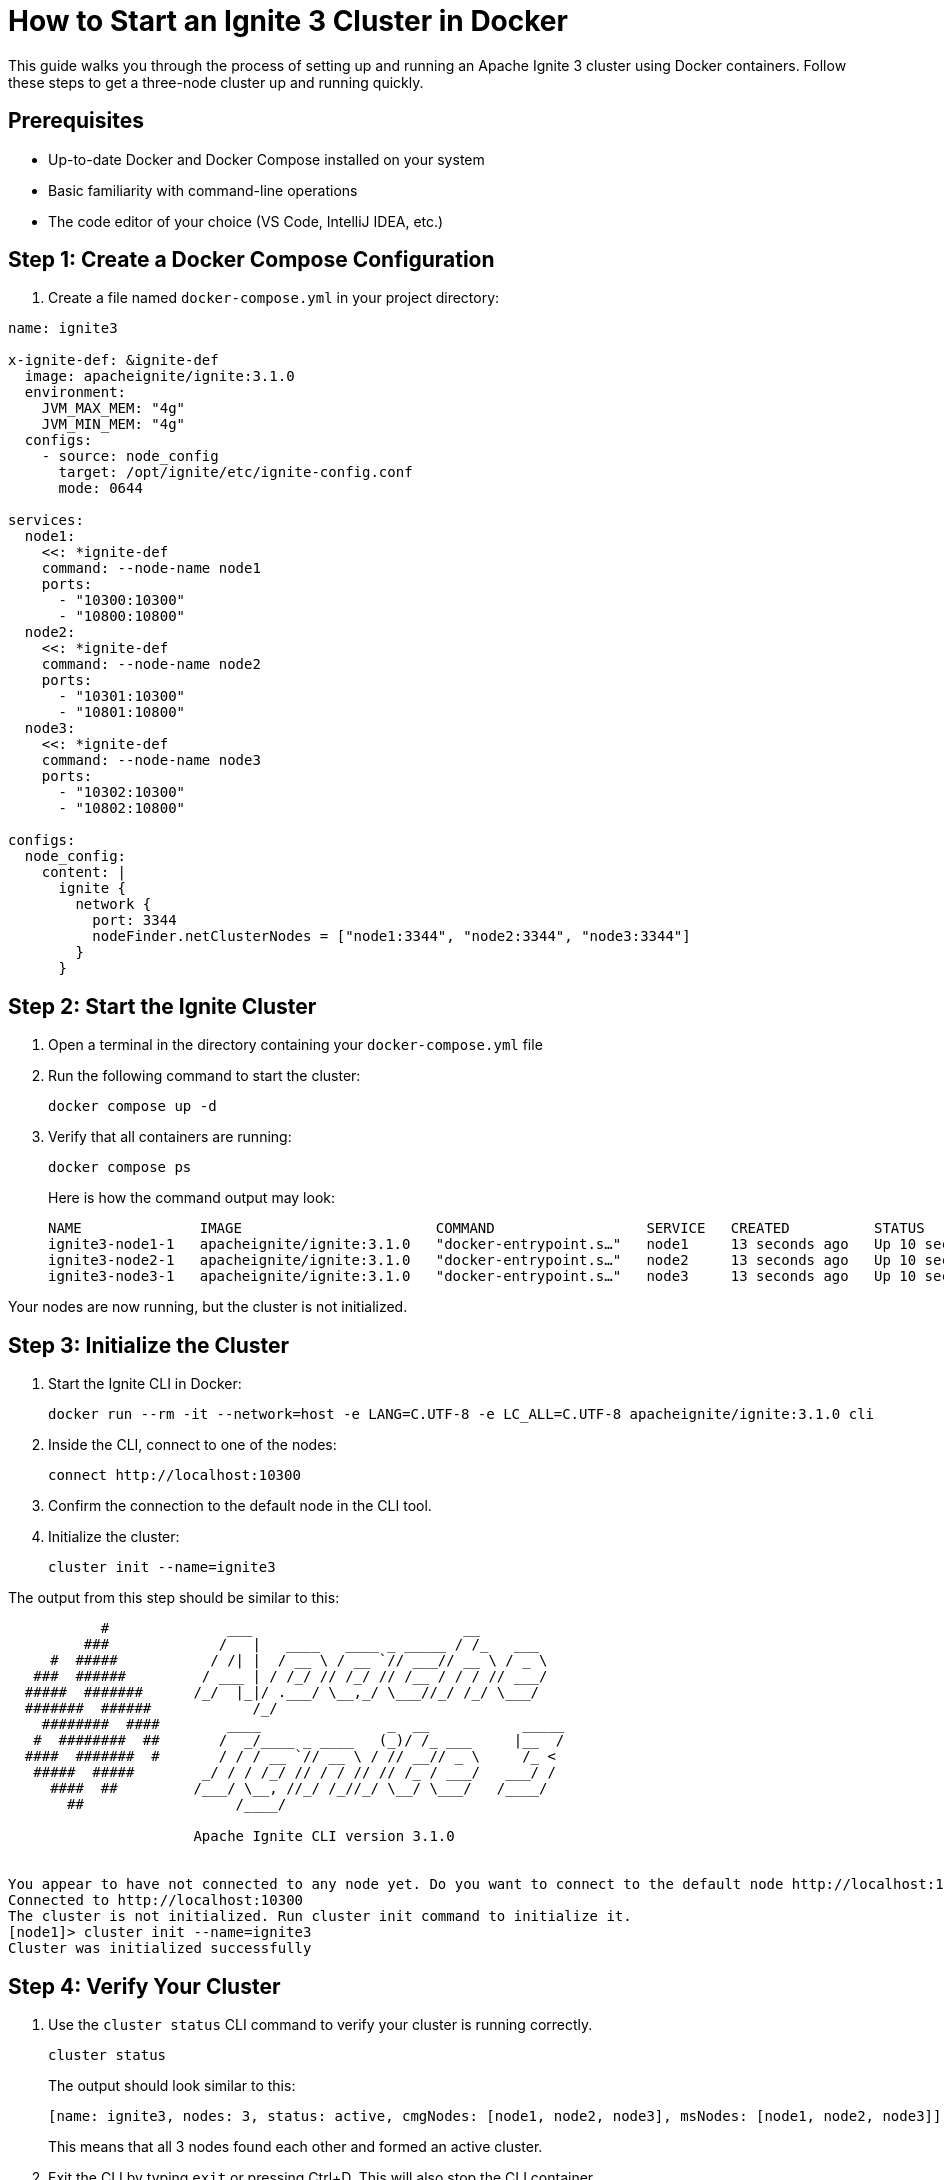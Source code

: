 // Licensed to the Apache Software Foundation (ASF) under one or more
// contributor license agreements.  See the NOTICE file distributed with
// this work for additional information regarding copyright ownership.
// The ASF licenses this file to You under the Apache License, Version 2.0
// (the "License"); you may not use this file except in compliance with
// the License.  You may obtain a copy of the License at
//
// http://www.apache.org/licenses/LICENSE-2.0
//
// Unless required by applicable law or agreed to in writing, software
// distributed under the License is distributed on an "AS IS" BASIS,
// WITHOUT WARRANTIES OR CONDITIONS OF ANY KIND, either express or implied.
// See the License for the specific language governing permissions and
// limitations under the License.
= How to Start an Ignite 3 Cluster in Docker

This guide walks you through the process of setting up and running an Apache Ignite 3 cluster using Docker containers. Follow these steps to get a three-node cluster up and running quickly.

== Prerequisites

- Up-to-date Docker and Docker Compose installed on your system
- Basic familiarity with command-line operations
- The code editor of your choice (VS Code, IntelliJ IDEA, etc.)

== Step 1: Create a Docker Compose Configuration

1. Create a file named `docker-compose.yml` in your project directory:

[source,yaml]
----
name: ignite3

x-ignite-def: &ignite-def
  image: apacheignite/ignite:3.1.0
  environment:
    JVM_MAX_MEM: "4g"
    JVM_MIN_MEM: "4g"
  configs:
    - source: node_config
      target: /opt/ignite/etc/ignite-config.conf
      mode: 0644

services:
  node1:
    <<: *ignite-def
    command: --node-name node1
    ports:
      - "10300:10300"
      - "10800:10800"
  node2:
    <<: *ignite-def
    command: --node-name node2
    ports:
      - "10301:10300"
      - "10801:10800"
  node3:
    <<: *ignite-def
    command: --node-name node3
    ports:
      - "10302:10300"
      - "10802:10800"

configs:
  node_config:
    content: |
      ignite {
        network {
          port: 3344
          nodeFinder.netClusterNodes = ["node1:3344", "node2:3344", "node3:3344"]
        }
      }
----

== Step 2: Start the Ignite Cluster

. Open a terminal in the directory containing your `docker-compose.yml` file
. Run the following command to start the cluster:
+
[source, bash]
----
docker compose up -d
----
+
. Verify that all containers are running:
+
[source, bash]
----
docker compose ps
----
+
Here is how the command output may look:
+
[source, text]
----
NAME              IMAGE                       COMMAND                  SERVICE   CREATED          STATUS          PORTS
ignite3-node1-1   apacheignite/ignite:3.1.0   "docker-entrypoint.s…"   node1     13 seconds ago   Up 10 seconds   0.0.0.0:10300->10300/tcp, 3344/tcp, 0.0.0.0:10800->10800/tcp
ignite3-node2-1   apacheignite/ignite:3.1.0   "docker-entrypoint.s…"   node2     13 seconds ago   Up 10 seconds   3344/tcp, 0.0.0.0:10301->10300/tcp, 0.0.0.0:10801->10800/tcp
ignite3-node3-1   apacheignite/ignite:3.1.0   "docker-entrypoint.s…"   node3     13 seconds ago   Up 10 seconds   3344/tcp, 0.0.0.0:10302->10300/tcp, 0.0.0.0:10802->10800/tcp
----

Your nodes are now running, but the cluster is not initialized.

== Step 3: Initialize the Cluster

. Start the Ignite CLI in Docker:
+
[source, text]
----
docker run --rm -it --network=host -e LANG=C.UTF-8 -e LC_ALL=C.UTF-8 apacheignite/ignite:3.1.0 cli
----
+
. Inside the CLI, connect to one of the nodes:
+
[source, bash]
----
connect http://localhost:10300
----
+
. Confirm the connection to the default node in the CLI tool.
+
. Initialize the cluster:
+
[source, bash]
----
cluster init --name=ignite3
----

The output from this step should be similar to this:

[source, text]
----
           #              ___                         __
         ###             /   |   ____   ____ _ _____ / /_   ___
     #  #####           / /| |  / __ \ / __ `// ___// __ \ / _ \
   ###  ######         / ___ | / /_/ // /_/ // /__ / / / // ___/
  #####  #######      /_/  |_|/ .___/ \__,_/ \___//_/ /_/ \___/
  #######  ######            /_/
    ########  ####        ____               _  __           _____
   #  ########  ##       /  _/____ _ ____   (_)/ /_ ___     |__  /
  ####  #######  #       / / / __ `// __ \ / // __// _ \     /_ <
   #####  #####        _/ / / /_/ // / / // // /_ / ___/   ___/ /
     ####  ##         /___/ \__, //_/ /_//_/ \__/ \___/   /____/
       ##                  /____/

                      Apache Ignite CLI version 3.1.0


You appear to have not connected to any node yet. Do you want to connect to the default node http://localhost:10300? [Y/n] y
Connected to http://localhost:10300
The cluster is not initialized. Run cluster init command to initialize it.
[node1]> cluster init --name=ignite3
Cluster was initialized successfully
----

== Step 4: Verify Your Cluster

. Use the `cluster status` CLI command to verify your cluster is running correctly.
+
[source, bash]
----
cluster status
----
+
The output should look similar to this:
+
[source, text]
----
[name: ignite3, nodes: 3, status: active, cmgNodes: [node1, node2, node3], msNodes: [node1, node2, node3]]
----
+
This means that all 3 nodes found each other and formed an active cluster.
+
. Exit the CLI by typing `exit` or pressing Ctrl+D. This will also stop the CLI container.

Congratulations! You have a local Apache Ignite 3 cluster running that you can use for development.

== Understanding Port Configuration

The Docker Compose file exposes two types of ports for each node:

- **10300-10302**: REST API ports for administrative operations;
- **10800-10802**: Client connection ports for your applications.

== Stopping the Cluster

If you want to pause your cluster:

[source, bash]
----
docker compose stop

[+] Stopping 3/3
 ✔ Container ignite3-node1-1  Stopped
 ✔ Container ignite3-node2-1  Stopped
 ✔ Container ignite3-node3-1  Stopped
----

This will stop the containers and retain your data.

== Removing the Cluster

When you are done working with the cluster, you can remove it using:

[source, bash]
----
docker compose down

[+] Running 4/4
 ✔ Container ignite3-node3-1  Removed
 ✔ Container ignite3-node2-1  Removed
 ✔ Container ignite3-node1-1  Removed
 ✔ Network ignite3_default    Removed
----

This will stop and remove all the containers. Your data will be lost unless you have configured persistent storage.